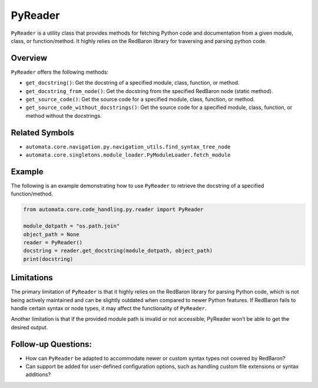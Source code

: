PyReader
========

``PyReader`` is a utility class that provides methods for fetching
Python code and documentation from a given module, class, or
function/method. It highly relies on the RedBaron library for traversing
and parsing python code.

Overview
--------

``PyReader`` offers the following methods:

-  ``get_docstring()``: Get the docstring of a specified module, class,
   function, or method.
-  ``get_docstring_from_node()``: Get the docstring from the specified
   RedBaron node (static method).
-  ``get_source_code()``: Get the source code for a specified module,
   class, function, or method.
-  ``get_source_code_without_docstrings()``: Get the source code for a
   specified module, class, function, or method without the docstrings.

Related Symbols
---------------

-  ``automata.core.navigation.py.navigation_utils.find_syntax_tree_node``
-  ``automata.core.singletons.module_loader.PyModuleLoader.fetch_module``

Example
-------

The following is an example demonstrating how to use ``PyReader`` to
retrieve the docstring of a specified function/method.

.. code:: python

   from automata.core.code_handling.py.reader import PyReader

   module_dotpath = "os.path.join"
   object_path = None
   reader = PyReader()
   docstring = reader.get_docstring(module_dotpath, object_path)
   print(docstring)

Limitations
-----------

The primary limitation of ``PyReader`` is that it highly relies on the
RedBaron library for parsing Python code, which is not being actively
maintained and can be slightly outdated when compared to newer Python
features. If RedBaron fails to handle certain syntax or node types, it
may affect the functionality of ``PyReader``.

Another limitation is that if the provided module path is invalid or not
accessible, PyReader won’t be able to get the desired output.

Follow-up Questions:
--------------------

-  How can ``PyReader`` be adapted to accommodate newer or custom syntax
   types not covered by RedBaron?
-  Can support be added for user-defined configuration options, such as
   handling custom file extensions or syntax additions?
